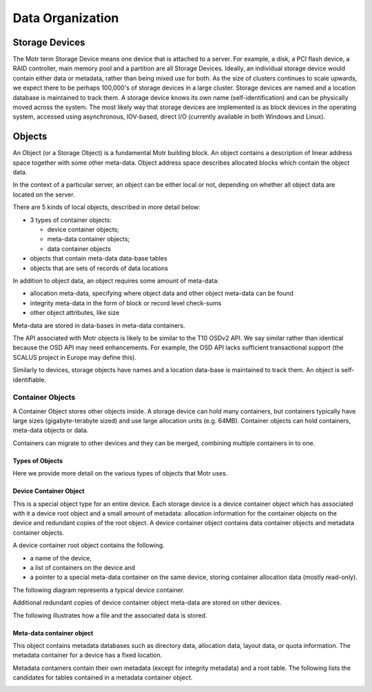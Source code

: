 =================
Data Organization
=================

***************
Storage Devices
***************

The Motr term Storage Device means one device that is attached to a server. For example, a disk, a PCI flash device, a RAID controller, main memory pool and a partition are all Storage Devices. Ideally, an individual storage device would contain either data or metadata, rather than being mixed use for both. As the size of clusters continues to scale upwards, we expect there to be perhaps 100,000's of storage devices in a large cluster. Storage devices are named and a location database is maintained to track them. A storage device knows its own name (self-identification) and can be physically moved across the system. The most likely way that storage devices are implemented is as block devices in the operating system, accessed using asynchronous, IOV-based, direct I/O (currently available in both Windows and Linux). 
    
*********
Objects
*********

An Object (or a Storage Object) is a fundamental Motr building block. An object contains a description of linear address space together with some other meta-data. Object address space describes allocated blocks which contain the object data.

In the context of a particular server, an object can be either local or not, depending on whether all object data are located on the server.

There are 5 kinds of local objects, described in more detail below:

- 3 types of container objects:

  - device container objects;

  - meta-data container objects;

  - data container objects

- objects that contain meta-data data-base tables

- objects that are sets of records of data locations

In addition to object data, an object requires some amount of meta-data:

- allocation meta-data, specifying where object data and other object meta-data can be found

- integrity meta-data in the form of block or record level check-sums

- other object attributes, like size

Meta-data are stored in data-bases in meta-data containers.

The API associated with Motr objects is likely to be similar to the T10 OSDv2 API. We say similar rather than identical because the OSD API may need enhancements. For example, the OSD API lacks sufficient transactional support (the SCALUS project in Europe may define this).

Similarly to devices, storage objects have names and a location data-base is maintained to track them. An object is self-identifiable.

Container Objects
==================

A Container Object stores other objects inside. A storage device can hold many containers, but containers typically have large sizes (gigabyte-terabyte sized) and use large allocation units (e.g. 64MB). Container objects can hold containers, meta-data objects or data.

Containers can migrate to other devices and they can be merged, combining multiple containers in to one.

Types of Objects
------------------

Here we provide more detail on the various types of objects that Motr uses.

Device Container Object
-----------------------
This is a special object type for an entire device. Each storage device is a device container object which has associated with it a device root object and a small amount of metadata: allocation information for the container objects on the device and redundant copies of the root object. A device container object contains data container objects and metadata container objects.

A device container root object contains the following.

- a name of the device,

- a list of containers on the device and

- a pointer to a special meta-data container on the same device, storing container allocation data (mostly read-only).

The following diagram represents a typical device container.

.. image:: Images/Device_container.PNG

Additional redundant copies of device container object meta-data are stored on other devices.

The following illustrates how a file and the associated data is stored.

.. image:: Images/Delay.PNG

Meta-data container object
--------------------------

This object contains metadata databases such as directory data, allocation data, layout data, or quota information. The metadata container for a device has a fixed location.

Metadata containers contain their own metadata (except for integrity metadata) and a root table. The following lists the candidates for tables contained in a metadata container object.

.. image:: Images/Table.PNG
